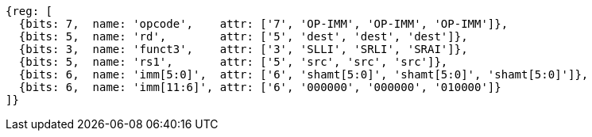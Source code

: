 [wavedrom, ,svg]
....
{reg: [
  {bits: 7,  name: 'opcode',    attr: ['7', 'OP-IMM', 'OP-IMM', 'OP-IMM']},
  {bits: 5,  name: 'rd',        attr: ['5', 'dest', 'dest', 'dest']},
  {bits: 3,  name: 'funct3',    attr: ['3', 'SLLI', 'SRLI', 'SRAI']},
  {bits: 5,  name: 'rs1',       attr: ['5', 'src', 'src', 'src']},
  {bits: 6,  name: 'imm[5:0]',  attr: ['6', 'shamt[5:0]', 'shamt[5:0]', 'shamt[5:0]']},
  {bits: 6,  name: 'imm[11:6]', attr: ['6', '000000', '000000', '010000']}
]}
....
